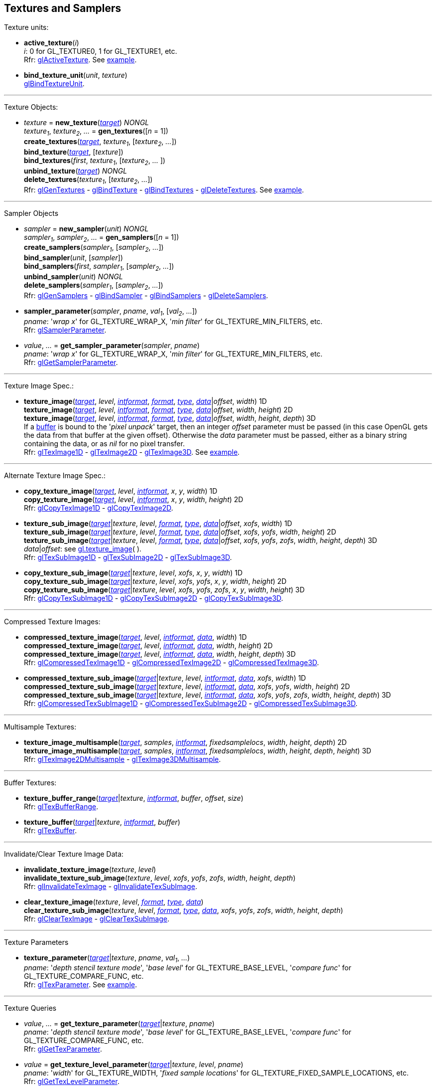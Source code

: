 
== Textures and Samplers

Texture units:

[[gl.active_texture]]
* *active_texture*(_i_) +
[small]#_i_: 0 for GL_TEXTURE0, 1 for GL_TEXTURE1, etc. +
Rfr: https://www.khronos.org/opengl/wiki/GLAPI/glActiveTexture[glActiveTexture].#
[small]#See <<snippet_new_texture, example>>.#

[[gl.bind_texture_unit]]
* *bind_texture_unit*(_unit_, _texture_) +
[small]#https://www.khronos.org/registry/OpenGL-Refpages/gl4/html/glBindTextureUnit.xhtml[glBindTextureUnit].#

''' 

Texture Objects:

[[gl.bind_texture]]
* _texture_ = *new_texture*(<<texturetarget,_target_>>) _NONGL_ +
_texture~1~_, _texture~2~_, _..._ = *gen_textures*([_n_ = 1]) +
*create_textures*(<<texturetarget,_target_>>, _texture~1~_, [_texture~2~_, _..._]) +
*bind_texture*(<<texturetarget,_target_>>, [_texture_]) +
*bind_textures*(_first_, _texture~1~_, [_texture~2~_, _..._ ]) +
*unbind_texture*(<<texturetarget,_target_>>) _NONGL_ +
*delete_textures*(_texture~1~_, [_texture~2~_, _..._]) +
[small]#Rfr: 
https://www.khronos.org/opengl/wiki/GLAPI/glGenTextures[glGenTextures] -
https://www.khronos.org/opengl/wiki/GLAPI/glBindTexture[glBindTexture] -
https://www.khronos.org/opengl/wiki/GLAPI/glBindTextures[glBindTextures] -
https://www.khronos.org/opengl/wiki/GLAPI/glDeleteTextures[glDeleteTextures].#
[small]#See <<snippet_new_texture, example>>.#


////
[[gl.is_texture]]
* _boolean_ = *is_texture*( ) useless
////

'''

Sampler Objects

[[gl.bind_sampler]]
* _sampler_ = *new_sampler*(_unit_) _NONGL_ +
_sampler~1~_, _sampler~2~_, _..._ = *gen_samplers*([_n_ = 1]) +
*create_samplers*(_sampler~1~_, [_sampler~2~_, _..._]) +
*bind_sampler*(_unit_, [_sampler_]) +
*bind_samplers*(_first_, _sampler~1~_, [_sampler~2~_, _..._]) +
*unbind_sampler*(_unit_) _NONGL_ +
*delete_samplers*(_sampler~1~_, [_sampler~2~_, _..._]) +
[small]#Rfr: 
https://www.khronos.org/opengl/wiki/GLAPI/glGenSamplers[glGenSamplers] - 
https://www.khronos.org/opengl/wiki/GLAPI/glBindSampler[glBindSampler] - 
https://www.khronos.org/opengl/wiki/GLAPI/glBindSamplers[glBindSamplers] -
https://www.khronos.org/opengl/wiki/GLAPI/glDeleteSamplers[glDeleteSamplers].#


////
[[gl.is_sampler]]
* _boolean_ = *is_sampler*(_sampler_) useless
////

[[gl.sampler_parameter]]
* *sampler_parameter*(_sampler_, _pname_, _val~1~_, [_val~2~_, _..._]) +
[small]#_pname_: '_wrap x_' for GL_TEXTURE_WRAP_X, '_min filter_' for GL_TEXTURE_MIN_FILTERS, etc. +
Rfr: https://www.khronos.org/opengl/wiki/GLAPI/glSamplerParameter[glSamplerParameter].#

[[gl.get_sampler_parameter]]
* _value_, _..._ = *get_sampler_parameter*(_sampler_, _pname_) +
[small]#_pname_: '_wrap x_' for GL_TEXTURE_WRAP_X, '_min filter_' for GL_TEXTURE_MIN_FILTERS, etc. +
Rfr: https://www.khronos.org/opengl/wiki/GLAPI/glGetSamplerParameter[glGetSamplerParameter].#

'''

Texture Image Spec.:

[[gl.texture_image]]
* *texture_image*(<<texturetarget,_target_>>, _level_, <<intformat,_intformat_>>, <<format, _format_>>, <<type,_type_>>, <<data,_data_>>|_offset_, _width_)  1D +
*texture_image*(<<texturetarget,_target_>>, _level_, <<intformat,_intformat_>>, <<format, _format_>>, <<type,_type_>>, <<data,_data_>>|_offset_, _width_, _height_)  2D +
*texture_image*(<<texturetarget,_target_>>, _level_, <<intformat,_intformat_>>, <<format, _format_>>, <<type,_type_>>, <<data,_data_>>|_offset_, _width_, _height_, _depth_) 3D +
[small]#If a <<gl.bind_buffer, buffer>> is bound to the '_pixel unpack_' target, then an integer _offset_ parameter must be passed (in this case OpenGL gets the data from that buffer at the given offset).
Otherwise the _data_ parameter must be passed, either as a binary string containing the data, or as _nil_ for no pixel transfer. +
Rfr: 
https://www.khronos.org/opengl/wiki/GLAPI/glTexImage1D[glTexImage1D] -
https://www.khronos.org/opengl/wiki/GLAPI/glTexImage2D[glTexImage2D] -
https://www.khronos.org/opengl/wiki/GLAPI/glTexImage3D[glTexImage3D].#
[small]#See <<snippet_new_texture, example>>.#

'''

Alternate Texture Image Spec.:

[[gl.copy_texture_image]]
* *copy_texture_image*(<<texturetarget,_target_>>, _level_, <<intformat,_intformat_>>, _x_, _y_, _width_) 1D +
*copy_texture_image*(<<texturetarget,_target_>>, _level_, <<intformat,_intformat_>>, _x_, _y_, _width_, _height_) 2D +
[small]#Rfr: 
https://www.khronos.org/opengl/wiki/GLAPI/glCopyTexImage1D[glCopyTexImage1D] -
https://www.khronos.org/opengl/wiki/GLAPI/glCopyTexImage2D[glCopyTexImage2D].#


[[gl.texture_sub_image]]
* *texture_sub_image*(<<texturetarget,_target_>>|_texture_, _level_, <<format, _format_>>, <<type,_type_>>, <<data,_data_>>|_offset_, _xofs_, _width_) 1D +
*texture_sub_image*(<<texturetarget,_target_>>|_texture_, _level_, <<format, _format_>>, <<type,_type_>>, <<data,_data_>>|_offset_, _xofs_, _yofs_, _width_, _height_) 2D +
*texture_sub_image*(<<texturetarget,_target_>>|_texture_, _level_, <<format, _format_>>, <<type,_type_>>, <<data,_data_>>|_offset_, _xofs_, _yofs_, _zofs_, _width_, _height_, _depth_) 3D +
[small]#_data_|_offset_: see <<gl.texture_image, gl.texture_image>>(&nbsp;). +
Rfr: 
https://www.khronos.org/opengl/wiki/GLAPI/glTexSubImage1D[glTexSubImage1D] -
https://www.khronos.org/opengl/wiki/GLAPI/glTexSubImage2D[glTexSubImage2D] -
https://www.khronos.org/opengl/wiki/GLAPI/glTexSubImage3D[glTexSubImage3D].#

[[gl.copy_texture_sub_image]]
* *copy_texture_sub_image*(<<texturetarget,_target_>>|_texture_, _level_, _xofs_, _x_, _y_, _width_) 1D +
*copy_texture_sub_image*(<<texturetarget,_target_>>|_texture_, _level_, _xofs_, _yofs_, _x_, _y_, _width_, _height_) 2D +
*copy_texture_sub_image*(<<texturetarget,_target_>>|_texture_, _level_, _xofs_, _yofs_, _zofs_, _x_, _y_, _width_, _height_) 3D +
[small]#Rfr: 
https://www.khronos.org/opengl/wiki/GLAPI/glCopyTexSubImage1D[glCopyTexSubImage1D] -
https://www.khronos.org/opengl/wiki/GLAPI/glCopyTexSubImage2D[glCopyTexSubImage2D] -
https://www.khronos.org/opengl/wiki/GLAPI/glCopyTexSubImage3D[glCopyTexSubImage3D].#

'''

Compressed Texture Images:

[[gl.compressed_texture_image]]
* *compressed_texture_image*(<<texturetarget,_target_>>, _level_, <<intformat,_intformat_>>, <<data,_data_>>, _width_) 1D +
*compressed_texture_image*(<<texturetarget,_target_>>, _level_, <<intformat,_intformat_>>, <<data,_data_>>, _width_, _height_) 2D +
*compressed_texture_image*(<<texturetarget,_target_>>, _level_, <<intformat,_intformat_>>, <<data,_data_>>, _width_, _height_, _depth_) 3D +
[small]#Rfr: 
https://www.khronos.org/opengl/wiki/GLAPI/glCompressedTexImage1D[glCompressedTexImage1D] -
https://www.khronos.org/opengl/wiki/GLAPI/glCompressedTexImage2D[glCompressedTexImage2D] -
https://www.khronos.org/opengl/wiki/GLAPI/glCompressedTexImage3D[glCompressedTexImage3D].#

[[gl.compressed_texture_sub_image]]
* *compressed_texture_sub_image*(<<texturetarget,_target_>>|_texture_, _level_, <<intformat,_intformat_>>, <<data,_data_>>, _xofs_, _width_) 1D +
*compressed_texture_sub_image*(<<texturetarget,_target_>>|_texture_, _level_, <<intformat,_intformat_>>, <<data,_data_>>, _xofs_, _yofs_, _width_, _height_) 2D +
*compressed_texture_sub_image*(<<texturetarget,_target_>>|_texture_, _level_, <<intformat,_intformat_>>, <<data,_data_>>, _xofs_, _yofs_, _zofs_, _width_, _height_, _depth_) 3D +
[small]#Rfr: 
https://www.khronos.org/opengl/wiki/GLAPI/glCompressedTexSubImage1D[glCompressedTexSubImage1D] -
https://www.khronos.org/opengl/wiki/GLAPI/glCompressedTexSubImage2D[glCompressedTexSubImage2D] -
https://www.khronos.org/opengl/wiki/GLAPI/glCompressedTexSubImage3D[glCompressedTexSubImage3D].#

'''

Multisample Textures:

[[gl.texture_image_multisample]]
* *texture_image_multisample*(<<texturetarget,_target_>>, _samples_, <<intformat,_intformat_>>, _fixedsamplelocs_, _width_, _height_, _depth_) 2D +
*texture_image_multisample*(<<texturetarget,_target_>>, _samples_, <<intformat,_intformat_>>, _fixedsamplelocs_, _width_, _height_, _depth_, _height_) 3D +
[small]#Rfr: 
https://www.khronos.org/opengl/wiki/GLAPI/glTexImage2DMultisample[glTexImage2DMultisample] -
https://www.khronos.org/opengl/wiki/GLAPI/glTexImage3DMultisample[glTexImage3DMultisample].#

'''

Buffer Textures:

[[gl.texture_buffer_range]]
* *texture_buffer_range*(<<texturetarget,_target_>>|_texture_, <<intformat,_intformat_>>, _buffer_, _offset_, _size_) +
[small]#Rfr: 
https://www.khronos.org/opengl/wiki/GLAPI/glTexBufferRange[glTexBufferRange].#

[[gl.texture_buffer]]
* *texture_buffer*(<<texturetarget,_target_>>|_texture_, <<intformat,_intformat_>>, _buffer_) +
[small]#Rfr: 
https://www.khronos.org/opengl/wiki/GLAPI/glTexBuffer[glTexBuffer].#

''' 

Invalidate/Clear Texture Image Data:

[[gl.invalidate_texture_image]]
* *invalidate_texture_image*(_texture_, _level_) +
*invalidate_texture_sub_image*(_texture_, _level_, _xofs_, _yofs_, _zofs_, _width_, _height_, _depth_) +
[small]#Rfr: 
https://www.khronos.org/opengl/wiki/GLAPI/glInvalidateTexImage[glInvalidateTexImage] -
https://www.khronos.org/opengl/wiki/GLAPI/glInvalidateTexSubImage[glInvalidateTexSubImage].#

[[gl.clear_texture_image]]
* *clear_texture_image*(_texture_, _level_, <<format, _format_>>, <<type,_type_>>, <<data,_data_>>) +
*clear_texture_sub_image*(_texture_, _level_, <<format, _format_>>, <<type,_type_>>, <<data,_data_>>, _xofs_, _yofs_, _zofs_, _width_, _height_, _depth_) +
[small]#Rfr:
https://www.khronos.org/opengl/wiki/GLAPI/glClearTexImage[glClearTexImage] -
https://www.khronos.org/opengl/wiki/GLAPI/glClearTexSubImage[glClearTexSubImage].#


'''

Texture Parameters

[[gl.texture_parameter]]
* *texture_parameter*(<<texturetarget,_target_>>|_texture_, _pname_, _val~1~_, _..._) +
[small]#_pname_: '_depth stencil texture mode_', '_base level_' for GL_TEXTURE_BASE_LEVEL, '_compare func_' for GL_TEXTURE_COMPARE_FUNC, etc. +
Rfr: https://www.khronos.org/opengl/wiki/GLAPI/glTexParameter[glTexParameter].#
[small]#See <<snippet_new_texture, example>>.#

'''

Texture Queries

[[gl.get_texture_parameter]]
* _value_, _..._ = *get_texture_parameter*(<<texturetarget,_target_>>|_texture_, _pname_) +
[small]#_pname_: '_depth stencil texture mode_', '_base level_' for GL_TEXTURE_BASE_LEVEL, '_compare func_' for GL_TEXTURE_COMPARE_FUNC, etc. +
Rfr: 
https://www.khronos.org/opengl/wiki/GLAPI/glGetTexParameter[glGetTexParameter].#

[[gl.get_texture_level_parameter]]
* _value_ = *get_texture_level_parameter*(<<texturetarget,_target_>>|_texture_, _level_, _pname_) +
[small]#_pname_: '_width_' for GL_TEXTURE_WIDTH, '_fixed sample locations_' for GL_TEXTURE_FIXED_SAMPLE_LOCATIONS, etc. +
Rfr: 
https://www.khronos.org/opengl/wiki/GLAPI/glGetTexLevelParameter[glGetTexLevelParameter].#

[[gl.get_texture_image]]
* <<data,_data_>> = *get_texture_image*(<<texturetarget,_target_>>|_texture_, _level_, <<type,_type_>>, _n_) +
[small]#_n_: data size or offset in buffer. +
If a <<gl.bind_buffer, buffer>> is bound to the '_pixel pack_' target, then _n_ is
interpreted as an offset and this function returns _nil_ (in this case OpenGL copies
the data to that buffer at the given offset).
Otherwise _n_ must be the size in bytes of the expected data, which this function returns as a binary string. +
Rfr: https://www.khronos.org/opengl/wiki/GLAPI/glGetTexImage[glGetTexImage].#

[[gl.get_texture_sub_image]]
* <<data,_data_>> = *get_texture_sub_image*(_texture_, _level_, <<format, _format_>>, <<type,_type_>>, _xofs_, _yofs_, _zofs_, _width_, _height_, _depth_, _n_) +
[small]#_n_: data size. +
Rfr: https://www.opengl.org/sdk/docs/man/html/glGetTextureSubImage.xhtml[glGetTextureSubImage].#

////
[[gl.getn_texture_image]]
* *getn_texture_image*(<<texturetarget,_target_>>, _level_, <<format, _format_>>, <<type,_type_>>) +
<<data,_data_>> +
[small]#Rfr: 
https://www.opengl.org/sdk/docs/man/html/glGetTexImage.xhtml[glGetTexImage].#
////

[[gl.get_compressed_texture_image]]
* <<data,_data_>> =
*get_compressed_texture_image*(<<texturetarget,_target_>>|_texture_, _level_, _n_) +
<<data,_data_>> = *get_compressed_texture_sub_image*(_texture_, _level_, _xofs_, _yofs_, _zofs_, _width_, _height_, _depth_, _n_) +
[small]#_n_: data size. +
Rfr: https://www.khronos.org/opengl/wiki/GLAPI/glGetCompressedTexImage[glGetCompressedTexImage] -
https://www.opengl.org/sdk/docs/man/html/glGetCompressedTextureSubImage.xhtml[glGetCompressedTextureSubImage].#

////
[[gl.getn_compressed_texture_image]]
* *getn_compressed_texture_image*(<<texturetarget,_target_>>, _level_) +
<<data,_data_>> +
[small]#Rfr: 
https://www.opengl.org/sdk/docs/man/html/glGetnCompressedTexImage.xhtml[glGetnCompressedTexImage].#
////

'''

Pixel Storage Modes:

[[gl.pixel_store]]
* *pixel_store*(_pname_, _val_) +
[small]#_pname_: '_unpack swap bytes_' for GL_UNPACK_SWAP_BYTES, '_unpack lsb first_' for GL_UNPACK_LSB_FIRST, etc. +
Rfr: https://www.khronos.org/opengl/wiki/GLAPI/glPixelStore[glPixelStore].#

'''

Cube Map Texture Select:

* <<gl.enable, enable/disable/is_enabled>>

'''

Manual Mipmap Generation:

[[gl.generate_mipmap]]
* *generate_mipmap*(<<texturetarget,_target_>>|_texture_, _level_) +
[small]#Rfr: 
https://www.opengl.org/sdk/docs/man/html/glGenerateMipmap.xhtml[glGenerateMipmap].#
[small]#See <<snippet_new_texture, example>>.#

'''

Texture Views:

[[gl.texture_view]]
* *texture_view*(_texture_, <<texturetarget,_target_>>, _origtexture_, <<intformat,_intformat_>>, _minlevel_, _numlevels_, _minlayer_, _numlayers_) +
[small]#Rfr: 
https://www.khronos.org/opengl/wiki/GLAPI/glTextureView[glTextureView].#

'''

Immutable-Format Tex. Images:

[[gl.texture_storage]]
* *texture_storage*(<<texturetarget,_target_>>|_texture_, _levels_, <<intformat,_intformat_>>, _width_) 1D +
*texture_storage*(<<texturetarget,_target_>>|_texture_, _levels_, <<intformat,_intformat_>>, _width_, _height_) 2D +
*texture_storage*(<<texturetarget,_target_>>|_texture_, _levels_, <<intformat,_intformat_>>, _width_, _height_, _depth_) 3D +
[small]#Rfr: 
https://www.khronos.org/opengl/wiki/GLAPI/glTexStorage1D[glTexStorage1D] -
https://www.khronos.org/opengl/wiki/GLAPI/glTexStorage2D[glTexStorage2D] -
https://www.khronos.org/opengl/wiki/GLAPI/glTexStorage3D[glTexStorage3D].#

[[gl.texture_storage_multisample]]
* *texture_storage_multisample*(<<texturetarget,_target_>>|_texture_, _samples_, <<intformat,_intformat_>>, _fixedsamplelocs_, _width_, _height_) 2D +
*texture_storage_multisample*(<<texturetarget,_target_>>|_texture_, _samples_, <<intformat,_intformat_>>, _fixedsamplelocs_, _width_, _height_, _depth_) 3D +
[small]#Rfr: 
https://www.khronos.org/opengl/wiki/GLAPI/glTexStorage2DMultisample[glTexStorage2DMultisample] -
https://www.khronos.org/opengl/wiki/GLAPI/glTexStorage3DMultisample[glTexStorage3DMultisample].#

'''

Texture Image Loads/Stores:

[[gl.bind_image_texture]]
* *bind_image_texture*(_unit_, _texture_, _level_, _layered_, _layer_, _access_, <<intformat,_intformat_>>) +
[small]#_access_: '_read only_', '_write only_', '_read write_'. +
Rfr:
https://www.khronos.org/opengl/wiki/GLAPI/glBindImageTexture[glBindImageTexture].#

[[gl.bind_image_textures]]
* *bind_image_textures*(_first_, _texture~1~_, [_texture~2~_, _..._]) +
[small]#Rfr:
https://www.khronos.org/opengl/wiki/GLAPI/glBindImageTextures[glBindImageTextures].#

